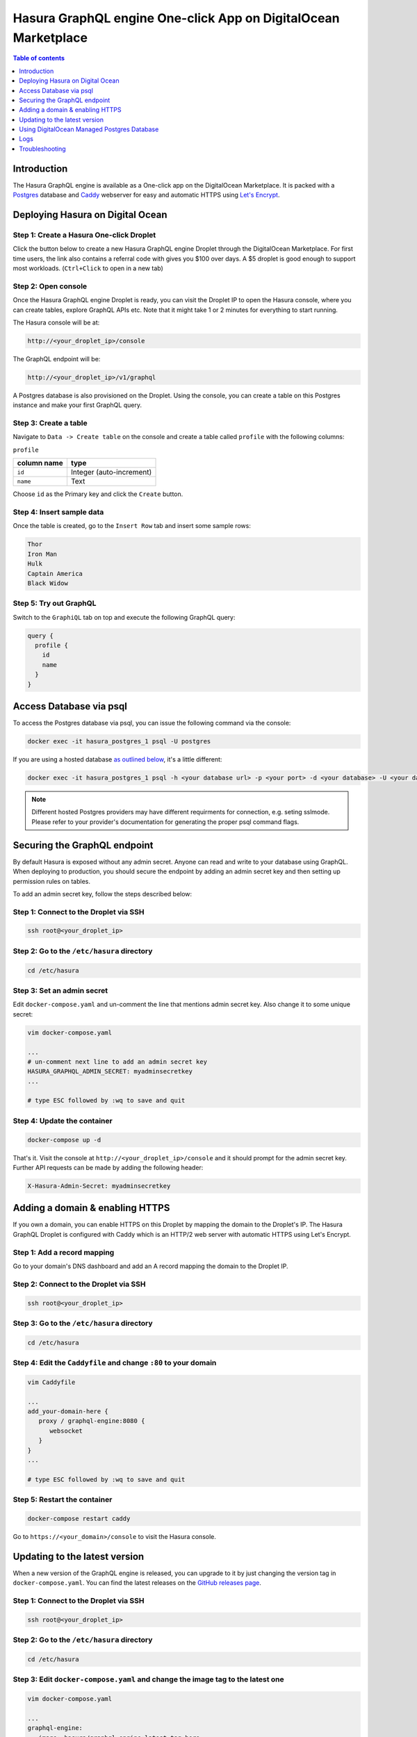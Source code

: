 .. meta::
   :description: Deploy Hasura GraphQL engine One-click App on DigitalOcean Marketplace
   :keywords: hasura, docs, guide, deployment, digital ocean, marketplace

.. _deploy_do_marketplace:

Hasura GraphQL engine One-click App on DigitalOcean Marketplace
===============================================================

.. contents:: Table of contents
  :backlinks: none
  :depth: 1
  :local:

Introduction
------------

The Hasura GraphQL engine is available as a One-click app on the DigitalOcean
Marketplace. It is packed with a `Postgres <https://www.postgresql.org/>`__
database and `Caddy <https://caddyserver.com/>`__ webserver for easy and
automatic HTTPS using `Let's Encrypt <https://letsencrypt.org/>`__.

Deploying Hasura on Digital Ocean
---------------------------------

Step 1: Create a Hasura One-click Droplet
^^^^^^^^^^^^^^^^^^^^^^^^^^^^^^^^^^^^^^^^^

Click the button below to create a new Hasura GraphQL engine Droplet through
the DigitalOcean Marketplace. For first time users, the link also contains a
referral code with gives you $100 over days. A $5 droplet is good enough to
support most workloads. (``Ctrl+Click`` to open in a new tab)

.. image:: https://graphql-engine-cdn.hasura.io/img/create_hasura_droplet.png
   :width: 300px
   :alt: do_create_droplet_button
   :class: no-shadow
   :target: https://marketplace.digitalocean.com/apps/hasura?action=deploy&refcode=c4d9092d2c48&utm_source=hasura&utm_campaign=docs

Step 2: Open console
^^^^^^^^^^^^^^^^^^^^

Once the Hasura GraphQL engine Droplet is ready, you can visit the Droplet IP to
open the Hasura console, where you can create tables, explore GraphQL APIs etc.
Note that it might take 1 or 2 minutes for everything to start running.

The Hasura console will be at:

.. code-block:: bash

   http://<your_droplet_ip>/console


The GraphQL endpoint will be:

.. code-block:: bash

   http://<your_droplet_ip>/v1/graphql


A Postgres database is also provisioned on the Droplet. Using the console, you
can create a table on this Postgres instance and make your first GraphQL query.

.. image:: https://graphql-engine-cdn.hasura.io/heroku-repo/assets/hasura_console.png
   :class: no-shadow
   :alt: Hasura console

Step 3: Create a table
^^^^^^^^^^^^^^^^^^^^^^

Navigate to ``Data -> Create table`` on the console and create a table called ``profile`` with the following columns:

``profile``

===============  ========
 column name      type
===============  ========
``id``             Integer (auto-increment)
``name``           Text
===============  ========

Choose ``id`` as the Primary key and click the ``Create`` button.

.. image:: https://graphql-engine-cdn.hasura.io/heroku-repo/assets/hasura_create_table.png
   :class: no-shadow
   :alt: Hasura console - create table

Step 4: Insert sample data
^^^^^^^^^^^^^^^^^^^^^^^^^^

Once the table is created, go to the ``Insert Row`` tab and insert some sample rows:

.. code-block:: bash

   Thor
   Iron Man
   Hulk
   Captain America
   Black Widow

.. image:: https://graphql-engine-cdn.hasura.io/heroku-repo/assets/hasura_insert_row.png
   :class: no-shadow
   :alt: Hasura console - insert data

Step 5: Try out GraphQL
^^^^^^^^^^^^^^^^^^^^^^^

Switch to the ``GraphiQL`` tab on top and execute the following GraphQL query:

.. code-block:: graphql

   query {
     profile {
       id
       name
     }
   }

.. image:: https://graphql-engine-cdn.hasura.io/heroku-repo/assets/hasura_graphql_query.png
   :class: no-shadow
   :alt: Hasura console - GraphiQL

.. _digital_ocean_connect_psql:

Access Database via psql
-----------------------------

To access the Postgres database via psql, you can issue the following command
via the console:

.. code-block:: bash

   docker exec -it hasura_postgres_1 psql -U postgres

If you are using a hosted database `as outlined below
<#using-digitalocean-managed-postgres-database>`__, it's a little different:

.. code-block:: bash

   docker exec -it hasura_postgres_1 psql -h <your database url> -p <your port> -d <your database> -U <your database user>

.. note::

  Different hosted Postgres providers may have different requirments for connection, e.g. seting sslmode.
  Please refer to your provider's documentation for generating the proper psql command flags.

.. _digital_ocean_secure:

Securing the GraphQL endpoint
-----------------------------

By default Hasura is exposed without any admin secret. Anyone can read and write
to your database using GraphQL. When deploying to production, you should secure
the endpoint by adding an admin secret key and then setting up permission rules on
tables.

To add an admin secret key, follow the steps described below:

Step 1: Connect to the Droplet via SSH
^^^^^^^^^^^^^^^^^^^^^^^^^^^^^^^^^^^^^^

.. code-block:: bash

   ssh root@<your_droplet_ip>


Step 2: Go to the ``/etc/hasura`` directory
^^^^^^^^^^^^^^^^^^^^^^^^^^^^^^^^^^^^^^^^^^^

.. code-block:: bash

   cd /etc/hasura


Step 3: Set an admin secret
^^^^^^^^^^^^^^^^^^^^^^^^^^^

Edit ``docker-compose.yaml`` and un-comment the line that mentions admin secret key. 
Also change it to some unique secret:

.. code-block:: bash

   vim docker-compose.yaml

   ...
   # un-comment next line to add an admin secret key
   HASURA_GRAPHQL_ADMIN_SECRET: myadminsecretkey
   ...

   # type ESC followed by :wq to save and quit


Step 4: Update the container
^^^^^^^^^^^^^^^^^^^^^^^^^^^^

.. code-block:: bash

   docker-compose up -d

That's it. Visit the console at ``http://<your_droplet_ip>/console`` and it should
prompt for the admin secret key. Further API requests can be made by adding the
following header:

.. code-block:: bash

   X-Hasura-Admin-Secret: myadminsecretkey


Adding a domain & enabling HTTPS
--------------------------------

If you own a domain, you can enable HTTPS on this Droplet by mapping the domain
to the Droplet's IP. The Hasura GraphQL Droplet is configured with Caddy which is an
HTTP/2 web server with automatic HTTPS using Let's Encrypt.

Step 1: Add a record mapping
^^^^^^^^^^^^^^^^^^^^^^^^^^^^ 

Go to your domain's DNS dashboard and add an A record mapping the domain to the Droplet IP.

Step 2: Connect to the Droplet via SSH
^^^^^^^^^^^^^^^^^^^^^^^^^^^^^^^^^^^^^^

.. code-block:: bash

   ssh root@<your_droplet_ip>


Step 3: Go to the ``/etc/hasura`` directory
^^^^^^^^^^^^^^^^^^^^^^^^^^^^^^^^^^^^^^^^^^^

.. code-block:: bash

   cd /etc/hasura


Step 4: Edit the ``Caddyfile`` and change ``:80`` to your domain
^^^^^^^^^^^^^^^^^^^^^^^^^^^^^^^^^^^^^^^^^^^^^^^^^^^^^^^^^^^^^^^^

.. code-block:: bash

   vim Caddyfile

   ...
   add_your-domain-here {
      proxy / graphql-engine:8080 {
         websocket
      }
   }
   ...

   # type ESC followed by :wq to save and quit


Step 5: Restart the container
^^^^^^^^^^^^^^^^^^^^^^^^^^^^^

.. code-block:: bash

   docker-compose restart caddy


Go to ``https://<your_domain>/console`` to visit the Hasura console.

.. _do_updating:

Updating to the latest version
------------------------------

When a new version of the GraphQL engine is released, you can upgrade to it by just
changing the version tag in ``docker-compose.yaml``. You can find the latest
releases on the `GitHub releases page
<https://github.com/hasura/graphql-engine/releases>`__.

Step 1: Connect to the Droplet via SSH
^^^^^^^^^^^^^^^^^^^^^^^^^^^^^^^^^^^^^^

.. code-block:: bash

   ssh root@<your_droplet_ip>


Step 2: Go to the ``/etc/hasura`` directory
^^^^^^^^^^^^^^^^^^^^^^^^^^^^^^^^^^^^^^^^^^^

.. code-block:: bash

   cd /etc/hasura


Step 3: Edit ``docker-compose.yaml`` and change the image tag to the latest one
^^^^^^^^^^^^^^^^^^^^^^^^^^^^^^^^^^^^^^^^^^^^^^^^^^^^^^^^^^^^^^^^^^^^^^^^^^^^^^^

.. code-block:: bash

   vim docker-compose.yaml

   ...
   graphql-engine:
      image: hasura/graphql-engine:latest_tag_here
   ...

   # type ESC followed by :wq to save and quit


Step 4: Restart the container
^^^^^^^^^^^^^^^^^^^^^^^^^^^^^

.. code-block:: bash

   docker-compose up -d


Using DigitalOcean Managed Postgres Database
--------------------------------------------

Step 1: Create a Postgres database 
^^^^^^^^^^^^^^^^^^^^^^^^^^^^^^^^^^

Create a new Postgres database from the DigitalOcean console, preferably in the same region as the Droplet.

Step 2: Get the database URL
^^^^^^^^^^^^^^^^^^^^^^^^^^^^

Once the database is created, under the "Overview" tab, from the "Connection Details" section, choose "Connection string" from the dropdown.
"Connection string" is the "Database URL". Copy it.

Step 3: Connect to the Droplet via SSH
^^^^^^^^^^^^^^^^^^^^^^^^^^^^^^^^^^^^^^

.. code-block:: bash

   ssh root@<your_droplet_ip>


Step 4: Go to the ``/etc/hasura`` directory
^^^^^^^^^^^^^^^^^^^^^^^^^^^^^^^^^^^^^^^^^^^

.. code-block:: bash

   cd /etc/hasura

Step 5: Edit ``docker-compose.yaml`` and change the database URL
^^^^^^^^^^^^^^^^^^^^^^^^^^^^^^^^^^^^^^^^^^^^^^^^^^^^^^^^^^^^^^^^

.. code-block:: bash

   vim docker-compose.yaml

   ...
   # change the url to use a different database
   HASURA_GRAPHQL_DATABASE_URL: <database-url>
   ...

   # type ESC followed by :wq to save and quit

Similarly, the database URL can be changed to connect to any other Postgres
database.

.. note::

  If you're using Hasura with a restricted database user, make sure you go
  through :ref:`Postgres permissions <postgres_permissions>`
  to configure all required permissions (not applicable with the default
  connection string with DO Managed Postgres).

Connection pooling
~~~~~~~~~~~~~~~~~~
Connection pooling is a built-in feature of graphql-engine. The default connection pool size is 50.
If you need to configure the pool size or the timeout, you can use the below environment variables.

- ``HASURA_GRAPHQL_PG_CONNECTIONS``: Maximum number of Postgres connections that can be opened per stripe (default: 50). 
- ``HASURA_GRAPHQL_PG_TIMEOUT``: Each connection’s idle time before it is closed (default: 180 sec)

.. note::

  If you still want to enable connection pooling on your managed database on DigitalOcean, you should do so in the ``session`` mode.

.. _do_logs:

Logs
----

Step 1: Connect to the Droplet via SSH
^^^^^^^^^^^^^^^^^^^^^^^^^^^^^^^^^^^^^^

.. code-block:: bash

   ssh root@<your_droplet_ip>


Step 2: Go to the ``/etc/hasura`` directory
^^^^^^^^^^^^^^^^^^^^^^^^^^^^^^^^^^^^^^^^^^^

.. code-block:: bash

   cd /etc/hasura

Step 3: Check logs
^^^^^^^^^^^^^^^^^^

To checks logs for any container, use the following command:

.. code-block:: bash

   docker-compose logs <container_name>

Where ``<container_name>`` is one of ``graphql-engine``, ``postgres`` or
``caddy``.

Troubleshooting
---------------

Logs should be able to help you in most scenarios. If it doesn't, feel free to
talk to us on `Discord <https://discord.gg/hasura>`__.
